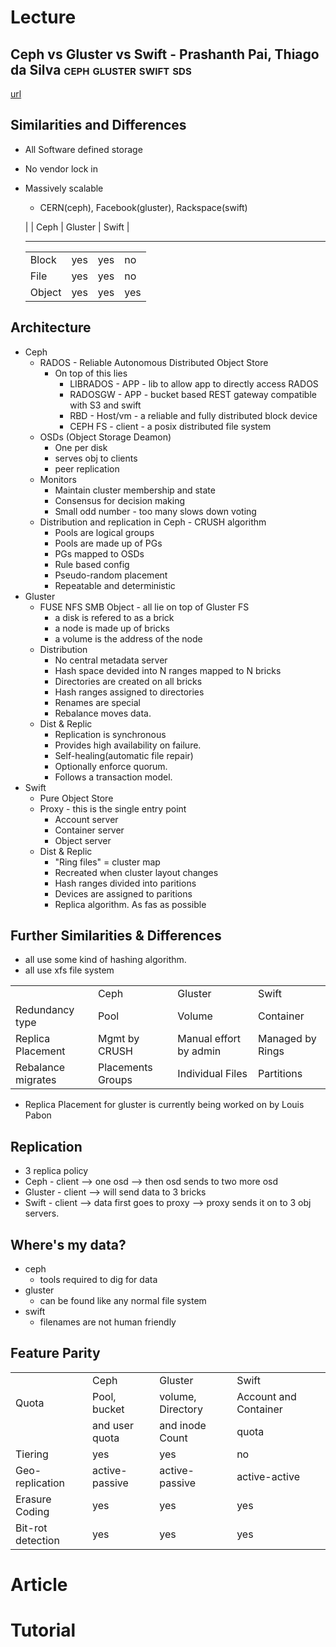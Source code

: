 


* Lecture
** Ceph vs Gluster vs Swift - Prashanth Pai, Thiago da Silva :ceph:gluster:swift:sds:
[[https://www.youtube.com/watch?v%3DfcnrkqbKDp0][url]]
** Similarities and Differences
+ All Software defined storage
+ No vendor lock in
+ Massively scalable
  - CERN(ceph), Facebook(gluster), Rackspace(swift)

 |        | Ceph | Gluster | Swift |
  ----------------------------------
 | Block  | yes  | yes     | no    |
 | File   | yes  | yes     | no    |
 | Object | yes  | yes     | yes   |

** Architecture
  - Ceph 
    - RADOS - Reliable Autonomous Distributed Object Store
      - On top of this lies 
        - LIBRADOS - APP - lib to allow app to directly access RADOS
        - RADOSGW - APP - bucket based REST gateway compatible with S3 and swift
        - RBD - Host/vm - a reliable and fully distributed block device
        - CEPH FS - client - a posix distributed file system
    - OSDs (Object Storage Deamon)
      - One per disk
      - serves obj to clients
      - peer replication
    - Monitors
      - Maintain cluster membership and state
      - Consensus for decision making
      - Small odd number - too many slows down voting
    - Distribution and replication in Ceph - CRUSH algorithm
      - Pools are logical groups
      - Pools are made up of PGs
      - PGs mapped to OSDs
      - Rule based config
      - Pseudo-random placement
      - Repeatable and deterministic	
	
  - Gluster
    - FUSE NFS SMB Object - all lie on top of Gluster FS
      - a disk is refered to as a brick
      - a node is made up of bricks
      - a volume is the address of the node
    - Distribution
      - No central metadata server
      - Hash space devided into N ranges mapped to N bricks
      - Directories are created on all bricks
      - Hash ranges assigned to directories
      - Renames are special
      - Rebalance moves data.
    - Dist & Replic
      - Replication is synchronous
      - Provides high availability on failure.
      - Self-healing(automatic file repair)
      - Optionally enforce quorum.
      - Follows a transaction model.
   
  - Swift
    - Pure Object Store 
    - Proxy - this is the single entry point
      - Account server
      - Container server 
      - Object server 
    - Dist & Replic
      - "Ring files" = cluster map
      - Recreated when cluster layout changes
      - Hash ranges divided into paritions
      - Devices are assigned to paritions
      - Replica algorithm. As fas as possible
	
** Further Similarities & Differences
+ all use some kind of hashing algorithm.
+ all use xfs file system
  
|                    | Ceph              | Gluster                | Swift            |
| Redundancy type    | Pool              | Volume                 | Container        |
| Replica Placement  | Mgmt by CRUSH     | Manual effort by admin | Managed by Rings |
| Rebalance migrates | Placements Groups | Individual Files       | Partitions       |
    

+ Replica Placement for gluster is currently being worked on by Louis Pabon
    
** Replication
+ 3 replica policy   
+ Ceph - client --> one osd --> then osd sends to two more osd
+ Gluster - client --> will send data to 3 bricks
+ Swift - client --> data first goes to proxy --> proxy sends it on to 3 obj servers.

** Where's my data?
+ ceph
  - tools required to dig for data
+ gluster
  - can be found like any normal file system
+ swift
  - filenames are not human friendly
    
** Feature Parity

|                   | Ceph           | Gluster           | Swift                 |
| Quota             | Pool, bucket   | volume, Directory | Account and Container |
|                   | and user quota | and inode Count   | quota                 |
| Tiering           | yes            | yes               | no                    |
| Geo-replication   | active-passive | active-passive    | active-active         |
| Erasure Coding    | yes            | yes               | yes                   |
| Bit-rot detection | yes            | yes               | yes                   |
  


* Article

* Tutorial
